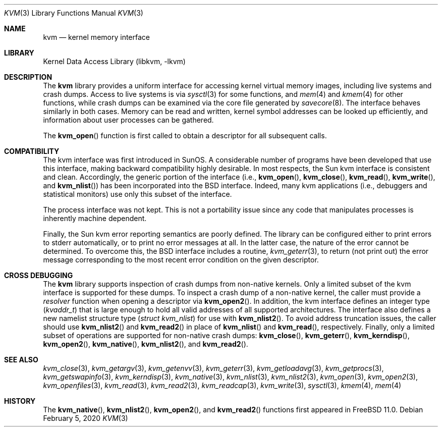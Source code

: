 .\" Copyright (c) 1992, 1993
.\"	The Regents of the University of California.  All rights reserved.
.\"
.\" This code is derived from software developed by the Computer Systems
.\" Engineering group at Lawrence Berkeley Laboratory under DARPA contract
.\" BG 91-66 and contributed to Berkeley.
.\"
.\" Redistribution and use in source and binary forms, with or without
.\" modification, are permitted provided that the following conditions
.\" are met:
.\" 1. Redistributions of source code must retain the above copyright
.\"    notice, this list of conditions and the following disclaimer.
.\" 2. Redistributions in binary form must reproduce the above copyright
.\"    notice, this list of conditions and the following disclaimer in the
.\"    documentation and/or other materials provided with the distribution.
.\" 3. Neither the name of the University nor the names of its contributors
.\"    may be used to endorse or promote products derived from this software
.\"    without specific prior written permission.
.\"
.\" THIS SOFTWARE IS PROVIDED BY THE REGENTS AND CONTRIBUTORS ``AS IS'' AND
.\" ANY EXPRESS OR IMPLIED WARRANTIES, INCLUDING, BUT NOT LIMITED TO, THE
.\" IMPLIED WARRANTIES OF MERCHANTABILITY AND FITNESS FOR A PARTICULAR PURPOSE
.\" ARE DISCLAIMED.  IN NO EVENT SHALL THE REGENTS OR CONTRIBUTORS BE LIABLE
.\" FOR ANY DIRECT, INDIRECT, INCIDENTAL, SPECIAL, EXEMPLARY, OR CONSEQUENTIAL
.\" DAMAGES (INCLUDING, BUT NOT LIMITED TO, PROCUREMENT OF SUBSTITUTE GOODS
.\" OR SERVICES; LOSS OF USE, DATA, OR PROFITS; OR BUSINESS INTERRUPTION)
.\" HOWEVER CAUSED AND ON ANY THEORY OF LIABILITY, WHETHER IN CONTRACT, STRICT
.\" LIABILITY, OR TORT (INCLUDING NEGLIGENCE OR OTHERWISE) ARISING IN ANY WAY
.\" OUT OF THE USE OF THIS SOFTWARE, EVEN IF ADVISED OF THE POSSIBILITY OF
.\" SUCH DAMAGE.
.\"
.Dd February 5, 2020
.Dt KVM 3
.Os
.Sh NAME
.Nm kvm
.Nd kernel memory interface
.Sh LIBRARY
.Lb libkvm
.Sh DESCRIPTION
The
.Nm
library provides a uniform interface for accessing kernel virtual memory
images, including live systems and crash dumps.
Access to live systems is via
.Xr sysctl 3
for some functions, and
.Xr mem 4
and
.Xr kmem 4
for other functions,
while crash dumps can be examined via the core file generated by
.Xr savecore 8 .
The interface behaves similarly in both cases.
Memory can be read and written, kernel symbol addresses can be
looked up efficiently, and information about user processes can
be gathered.
.Pp
The
.Fn kvm_open
function is first called to obtain a descriptor for all subsequent calls.
.Sh COMPATIBILITY
The kvm interface was first introduced in SunOS.
A considerable
number of programs have been developed that use this interface,
making backward compatibility highly desirable.
In most respects, the Sun kvm interface is consistent and clean.
Accordingly, the generic portion of the interface (i.e.,
.Fn kvm_open ,
.Fn kvm_close ,
.Fn kvm_read ,
.Fn kvm_write ,
and
.Fn kvm_nlist )
has been incorporated into the
.Bx
interface.
Indeed, many kvm
applications (i.e., debuggers and statistical monitors) use only
this subset of the interface.
.Pp
The process interface was not kept.
This is not a portability
issue since any code that manipulates processes is inherently
machine dependent.
.Pp
Finally, the Sun kvm error reporting semantics are poorly defined.
The library can be configured either to print errors to
.Dv stderr
automatically,
or to print no error messages at all.
In the latter case, the nature of the error cannot be determined.
To overcome this, the
.Bx
interface includes a
routine,
.Xr kvm_geterr 3 ,
to return (not print out) the error message
corresponding to the most recent error condition on the
given descriptor.
.Sh CROSS DEBUGGING
The
.Nm
library supports inspection of crash dumps from non-native kernels.
Only a limited subset of the kvm interface is supported for these dumps.
To inspect a crash dump of a non-native kernel,
the caller must provide a
.Fa resolver
function when opening a descriptor via
.Fn kvm_open2 .
In addition,
the kvm interface defines an integer type
.Pq Vt kvaddr_t
that is large enough to hold all valid addresses of all supported
architectures.
The interface also defines a new namelist structure type
.Pq Vt "struct kvm_nlist"
for use with
.Fn kvm_nlist2 .
To avoid address truncation issues,
the caller should use
.Fn kvm_nlist2
and
.Fn kvm_read2
in place of
.Fn kvm_nlist
and
.Fn kvm_read ,
respectively.
Finally, only a limited subset of operations are supported for non-native
crash dumps:
.Fn kvm_close ,
.Fn kvm_geterr ,
.Fn kvm_kerndisp ,
.Fn kvm_open2 ,
.Fn kvm_native ,
.Fn kvm_nlist2 ,
and
.Fn kvm_read2 .
.Sh SEE ALSO
.Xr kvm_close 3 ,
.Xr kvm_getargv 3 ,
.Xr kvm_getenvv 3 ,
.Xr kvm_geterr 3 ,
.Xr kvm_getloadavg 3 ,
.Xr kvm_getprocs 3 ,
.Xr kvm_getswapinfo 3 ,
.Xr kvm_kerndisp 3 ,
.Xr kvm_native 3 ,
.Xr kvm_nlist 3 ,
.Xr kvm_nlist2 3 ,
.Xr kvm_open 3 ,
.Xr kvm_open2 3 ,
.Xr kvm_openfiles 3 ,
.Xr kvm_read 3 ,
.Xr kvm_read2 3 ,
.Xr kvm_readcap 3 ,
.Xr kvm_write 3 ,
.Xr sysctl 3 ,
.Xr kmem 4 ,
.Xr mem 4
.Sh HISTORY
The
.Fn kvm_native ,
.Fn kvm_nlist2 ,
.Fn kvm_open2 ,
and
.Fn kvm_read2
functions first appeared in
.Fx 11.0 .
